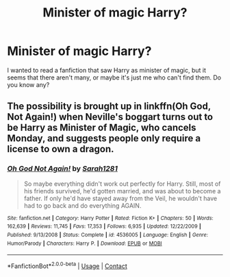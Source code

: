 #+TITLE: Minister of magic Harry?

* Minister of magic Harry?
:PROPERTIES:
:Author: Wendysbooks
:Score: 15
:DateUnix: 1523829702.0
:DateShort: 2018-Apr-16
:FlairText: Request
:END:
I wanted to read a fanfiction that saw Harry as minister of magic, but it seems that there aren't many, or maybe it's just me who can't find them. Do you know any?


** The possibility is brought up in linkffn(Oh God, Not Again!) when Neville's boggart turns out to be Harry as Minister of Magic, who cancels Monday, and suggests people only require a license to own a dragon.
:PROPERTIES:
:Author: Jahoan
:Score: 7
:DateUnix: 1523895840.0
:DateShort: 2018-Apr-16
:END:

*** [[https://www.fanfiction.net/s/4536005/1/][*/Oh God Not Again!/*]] by [[https://www.fanfiction.net/u/674180/Sarah1281][/Sarah1281/]]

#+begin_quote
  So maybe everything didn't work out perfectly for Harry. Still, most of his friends survived, he'd gotten married, and was about to become a father. If only he'd have stayed away from the Veil, he wouldn't have had to go back and do everything AGAIN.
#+end_quote

^{/Site/:} ^{fanfiction.net} ^{*|*} ^{/Category/:} ^{Harry} ^{Potter} ^{*|*} ^{/Rated/:} ^{Fiction} ^{K+} ^{*|*} ^{/Chapters/:} ^{50} ^{*|*} ^{/Words/:} ^{162,639} ^{*|*} ^{/Reviews/:} ^{11,745} ^{*|*} ^{/Favs/:} ^{17,353} ^{*|*} ^{/Follows/:} ^{6,935} ^{*|*} ^{/Updated/:} ^{12/22/2009} ^{*|*} ^{/Published/:} ^{9/13/2008} ^{*|*} ^{/Status/:} ^{Complete} ^{*|*} ^{/id/:} ^{4536005} ^{*|*} ^{/Language/:} ^{English} ^{*|*} ^{/Genre/:} ^{Humor/Parody} ^{*|*} ^{/Characters/:} ^{Harry} ^{P.} ^{*|*} ^{/Download/:} ^{[[http://www.ff2ebook.com/old/ffn-bot/index.php?id=4536005&source=ff&filetype=epub][EPUB]]} ^{or} ^{[[http://www.ff2ebook.com/old/ffn-bot/index.php?id=4536005&source=ff&filetype=mobi][MOBI]]}

--------------

*FanfictionBot*^{2.0.0-beta} | [[https://github.com/tusing/reddit-ffn-bot/wiki/Usage][Usage]] | [[https://www.reddit.com/message/compose?to=tusing][Contact]]
:PROPERTIES:
:Author: FanfictionBot
:Score: 1
:DateUnix: 1523895853.0
:DateShort: 2018-Apr-16
:END:
